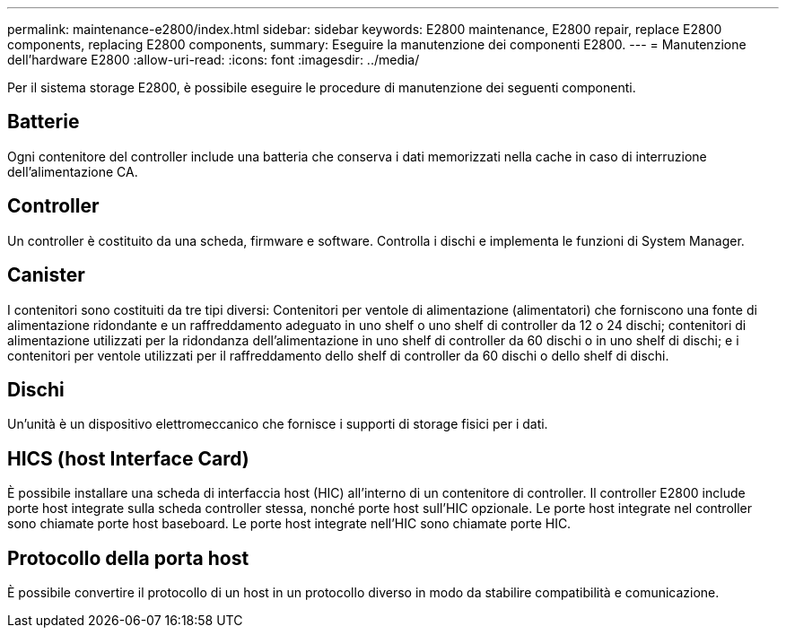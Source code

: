 ---
permalink: maintenance-e2800/index.html 
sidebar: sidebar 
keywords: E2800 maintenance, E2800 repair, replace E2800 components, replacing E2800 components, 
summary: Eseguire la manutenzione dei componenti E2800. 
---
= Manutenzione dell'hardware E2800
:allow-uri-read: 
:icons: font
:imagesdir: ../media/


[role="lead"]
Per il sistema storage E2800, è possibile eseguire le procedure di manutenzione dei seguenti componenti.



== Batterie

Ogni contenitore del controller include una batteria che conserva i dati memorizzati nella cache in caso di interruzione dell'alimentazione CA.



== Controller

Un controller è costituito da una scheda, firmware e software. Controlla i dischi e implementa le funzioni di System Manager.



== Canister

I contenitori sono costituiti da tre tipi diversi: Contenitori per ventole di alimentazione (alimentatori) che forniscono una fonte di alimentazione ridondante e un raffreddamento adeguato in uno shelf o uno shelf di controller da 12 o 24 dischi; contenitori di alimentazione utilizzati per la ridondanza dell'alimentazione in uno shelf di controller da 60 dischi o in uno shelf di dischi; e i contenitori per ventole utilizzati per il raffreddamento dello shelf di controller da 60 dischi o dello shelf di dischi.



== Dischi

Un'unità è un dispositivo elettromeccanico che fornisce i supporti di storage fisici per i dati.



== HICS (host Interface Card)

È possibile installare una scheda di interfaccia host (HIC) all'interno di un contenitore di controller. Il controller E2800 include porte host integrate sulla scheda controller stessa, nonché porte host sull'HIC opzionale. Le porte host integrate nel controller sono chiamate porte host baseboard. Le porte host integrate nell'HIC sono chiamate porte HIC.



== Protocollo della porta host

È possibile convertire il protocollo di un host in un protocollo diverso in modo da stabilire compatibilità e comunicazione.
